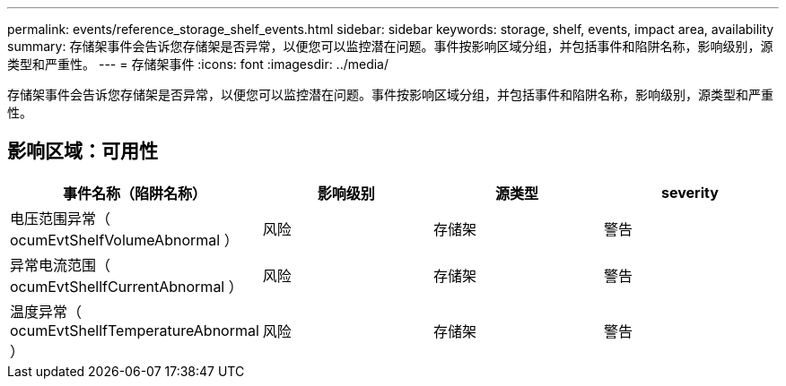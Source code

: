 ---
permalink: events/reference_storage_shelf_events.html 
sidebar: sidebar 
keywords: storage, shelf, events, impact area, availability 
summary: 存储架事件会告诉您存储架是否异常，以便您可以监控潜在问题。事件按影响区域分组，并包括事件和陷阱名称，影响级别，源类型和严重性。 
---
= 存储架事件
:icons: font
:imagesdir: ../media/


[role="lead"]
存储架事件会告诉您存储架是否异常，以便您可以监控潜在问题。事件按影响区域分组，并包括事件和陷阱名称，影响级别，源类型和严重性。



== 影响区域：可用性

|===
| 事件名称（陷阱名称） | 影响级别 | 源类型 | severity 


 a| 
电压范围异常（ ocumEvtShelfVolumeAbnormal ）
 a| 
风险
 a| 
存储架
 a| 
警告



 a| 
异常电流范围（ ocumEvtShellfCurrentAbnormal ）
 a| 
风险
 a| 
存储架
 a| 
警告



 a| 
温度异常（ ocumEvtShellfTemperatureAbnormal ）
 a| 
风险
 a| 
存储架
 a| 
警告

|===